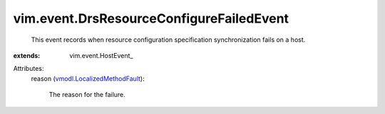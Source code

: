 
vim.event.DrsResourceConfigureFailedEvent
=========================================
  This event records when resource configuration specification synchronization fails on a host.
:extends: vim.event.HostEvent_

Attributes:
    reason (`vmodl.LocalizedMethodFault <vmodl/LocalizedMethodFault.rst>`_):

       The reason for the failure.
